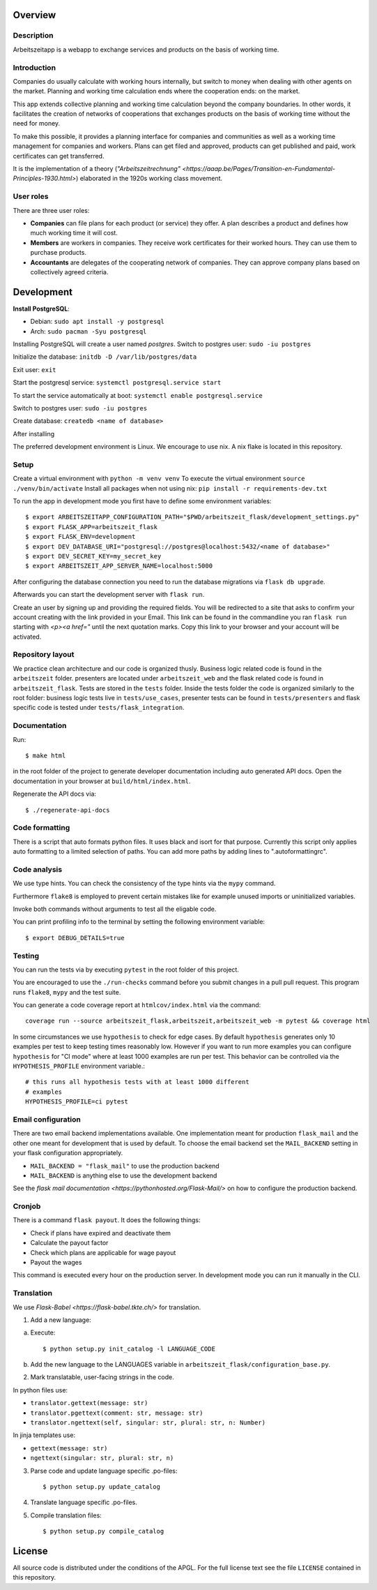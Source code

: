 Overview
========

Description
-----------

Arbeitszeitapp is a webapp to exchange services and products on the basis of working time.


Introduction
------------

Companies do usually calculate with working hours internally, 
but switch to money when dealing with other agents on the market. Planning and 
working time calculation ends where the cooperation ends: on the market. 

This app extends collective planning and working time calculation beyond the 
company boundaries. In other words, it facilitates the creation of networks 
of cooperations that exchanges products on the basis of working time 
without the need for money. 

To make this possible, it provides a planning interface for companies and 
communities as well as a working time management for companies and workers. 
Plans can get filed and approved, products can get published and paid, 
work certificates can get transferred. 

It is the implementation of a theory (`"Arbeitszeitrechnung" 
<https://aaap.be/Pages/Transition-en-Fundamental-Principles-1930.html>`) elaborated in 
the 1920s working class movement. 


User roles
----------

There are three user roles:

- **Companies** can file plans for each product (or service) they offer. A plan describes a product and defines how much working time it will cost. 

- **Members** are workers in companies. They receive work certificates for their worked hours. They can use them to purchase products. 

- **Accountants** are delegates of the cooperating network of companies. They can approve company plans based on collectively agreed criteria. 


Development
===========

**Install PostgreSQL**:

- Debian: ``sudo apt install -y postgresql``
- Arch: ``sudo pacman -Syu postgresql``


Installing PostgreSQL will create a user named *postgres*.
Switch to postgres user: ``sudo -iu postgres``

Initialize the database: ``initdb -D /var/lib/postgres/data``

Exit user: ``exit``

Start the postgresql service: ``systemctl postgresql.service start``

To start the service automatically at boot: ``systemctl enable postgresql.service``

Switch to postgres user: ``sudo -iu postgres``

Create database: ``createdb <name of database>``


After installing 

The preferred development environment is Linux. We encourage to use nix. 
A nix flake is located in this repository.  

Setup
-----

Create a virtual environment with ``python -m venv venv``
To execute the virtual environment ``source ./venv/bin/activate``
Install all packages when not using nix: ``pip install -r requirements-dev.txt``

To run the app in development mode you first have to define some
environment variables::

    $ export ARBEITSZEITAPP_CONFIGURATION_PATH="$PWD/arbeitszeit_flask/development_settings.py"
    $ export FLASK_APP=arbeitszeit_flask
    $ export FLASK_ENV=development
    $ export DEV_DATABASE_URI="postgresql://postgres@localhost:5432/<name of database>"
    $ export DEV_SECRET_KEY=my_secret_key
    $ export ARBEITSZEIT_APP_SERVER_NAME=localhost:5000

After configuring the database connection you need to run the database
migrations via ``flask db upgrade``.

Afterwards you can start the development server with ``flask run``.

Create an user by signing up and providing the required fields.
You will be redirected to a site that asks to confirm your account creating with the link provided in your Email.
This link can be found in the commandline you ran ``flask run`` starting with *<p><a href="* until the next quotation marks.
Copy this link to your browser and your account will be activated.


Repository layout
-----------------

We practice clean architecture and our code is organized thusly.
Business logic related code is found in the ``arbeitszeit`` folder.
presenters are located under ``arbeitszeit_web`` and the flask related
code is found in ``arbeitszeit_flask``.  Tests are stored in the ``tests``
folder. Inside the tests folder the code is organized similarly to the
root folder: business logic tests live in ``tests/use_cases``,
presenter tests can be found in ``tests/presenters`` and flask
specific code is tested under ``tests/flask_integration``.


Documentation
-------------

Run::

  $ make html

in the root folder of the project to generate developer documentation
including auto generated API docs.  Open the documentation in your
browser at ``build/html/index.html``.

Regenerate the API docs via::

  $ ./regenerate-api-docs


Code formatting
---------------

There is a script that auto formats python files.  It uses black and
isort for that purpose.  Currently this script only applies auto
formatting to a limited selection of paths.  You can add more paths by
adding lines to ".autoformattingrc".


Code analysis
-------------

We use type hints.  You can check the consistency of the type hints
via the ``mypy`` command.

Furthermore ``flake8`` is employed to prevent certain mistakes like
for example unused imports or uninitialized variables.

Invoke both commands without arguments to test all the eligable code.

You can print profiling info to the terminal by setting the following
environment variable::

    $ export DEBUG_DETAILS=true


Testing
-------

You can run the tests via by executing ``pytest`` in the root folder
of this project.

You are encouraged to use the ``./run-checks`` command before you
submit changes in a pull pull request.  This program runs ``flake8``,
``mypy`` and the test suite.

You can generate a code coverage report at ``htmlcov/index.html`` via
the command::

    coverage run --source arbeitszeit_flask,arbeitszeit,arbeitszeit_web -m pytest && coverage html

In some circumstances we use ``hypothesis`` to check for edge cases.
By default ``hypothesis`` generates only 10 examples per test to keep
testing times reasonably low. However if you want to run more examples
you can configure ``hypothesis`` for "CI mode" where at least 1000
examples are run per test.  This behavior can be controlled via the
``HYPOTHESIS_PROFILE`` environment variable.::

  # this runs all hypothesis tests with at least 1000 different
  # examples
  HYPOTHESIS_PROFILE=ci pytest


Email configuration
-------------------

There are two email backend implementations available.  One
implementation meant for production ``flask_mail`` and the other one
meant for development that is used by default.  To choose the email
backend set the ``MAIL_BACKEND`` setting in your flask configuration
appropriately.

* ``MAIL_BACKEND = "flask_mail"`` to use the production backend
* ``MAIL_BACKEND`` is anything else to use the development backend

See the `flask mail documentation
<https://pythonhosted.org/Flask-Mail/>` on how to configure the
production backend.


Cronjob
-------

There is a command ``flask payout``. It does the following things:

- Check if plans have expired and deactivate them
- Calculate the payout factor
- Check which plans are applicable for wage payout
- Payout the wages

This command is executed every hour on the production server. 
In development mode you can run it manually in the CLI. 


Translation
-----------

We use `Flask-Babel <https://flask-babel.tkte.ch/>` for translation.

1) Add a new language:

a. Execute::

    $ python setup.py init_catalog -l LANGUAGE_CODE

b. Add the new language to the LANGUAGES variable in
   ``arbeitszeit_flask/configuration_base.py``.

2) Mark translatable, user-facing strings in the code.

In python files use: 

- ``translator.gettext(message: str)`` 
- ``translator.pgettext(comment: str, message: str)``
- ``translator.ngettext(self, singular: str, plural: str, n: Number)``

In jinja templates use: 

- ``gettext(message: str)``
- ``ngettext(singular: str, plural: str, n)``


3) Parse code and update language specific .po-files::

    $ python setup.py update_catalog

4) Translate language specific .po-files.
	
5) Compile translation files::

    $ python setup.py compile_catalog
		

License
=======

All source code is distributed under the conditions of the APGL.  For
the full license text see the file ``LICENSE`` contained in this
repository.

